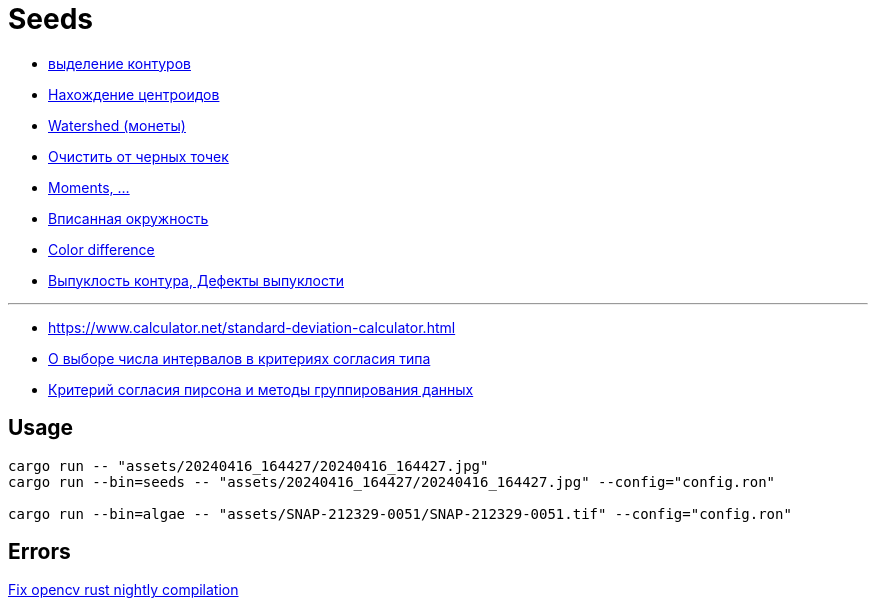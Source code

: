 = Seeds
:nofooter:

* https://robotclass.ru/tutorials/opencv-python-find-contours[выделение контуров]
* https://learnopencv.com/find-center-of-blob-centroid-using-opencv-cpp-python[Нахождение центроидов]
* https://docs.opencv.org/3.3.1/d3/db4/tutorial_py_watershed.html[Watershed (монеты)]
* https://stackoverflow.com/questions/58637168/remove-only-black-dot-in-the-image-using-opencv[Очистить от черных точек]
* https://docs.opencv.org/4.x/dd/d49/tutorial_py_contour_features.html[Moments, ...]
* https://stackoverflow.com/questions/53646022/opencv-c-find-inscribing-circle-of-a-contour[Вписанная окружность]

* https://ru.wikipedia.org/wiki/%D0%A4%D0%BE%D1%80%D0%BC%D1%83%D0%BB%D0%B0_%D1%86%D0%B2%D0%B5%D1%82%D0%BE%D0%B2%D0%BE%D0%B3%D0%BE_%D0%BE%D1%82%D0%BB%D0%B8%D1%87%D0%B8%D1%8F[Color difference]
* https://docs.opencv.org/4.x/d5/d45/tutorial_py_contours_more_functions.html[Выпуклость контура, Дефекты выпуклости]

---

* https://www.calculator.net/standard-deviation-calculator.html[]
* https://ami.nstu.ru/~headrd/seminar/publik_html/Z_lab_8.htm[О выборе числа интервалов в критериях согласия типа]
* https://rep.bstu.by/bitstream/handle/data/26715/82-85.pdf[Критерий согласия пирсона и методы группирования данных]

== Usage

[rust]
----
cargo run -- "assets/20240416_164427/20240416_164427.jpg"
cargo run --bin=seeds -- "assets/20240416_164427/20240416_164427.jpg" --config="config.ron"

cargo run --bin=algae -- "assets/SNAP-212329-0051/SNAP-212329-0051.tif" --config="config.ron"
----

== Errors

https://github.com/twistedfall/opencv-rust/issues/548[Fix opencv rust nightly compilation]
